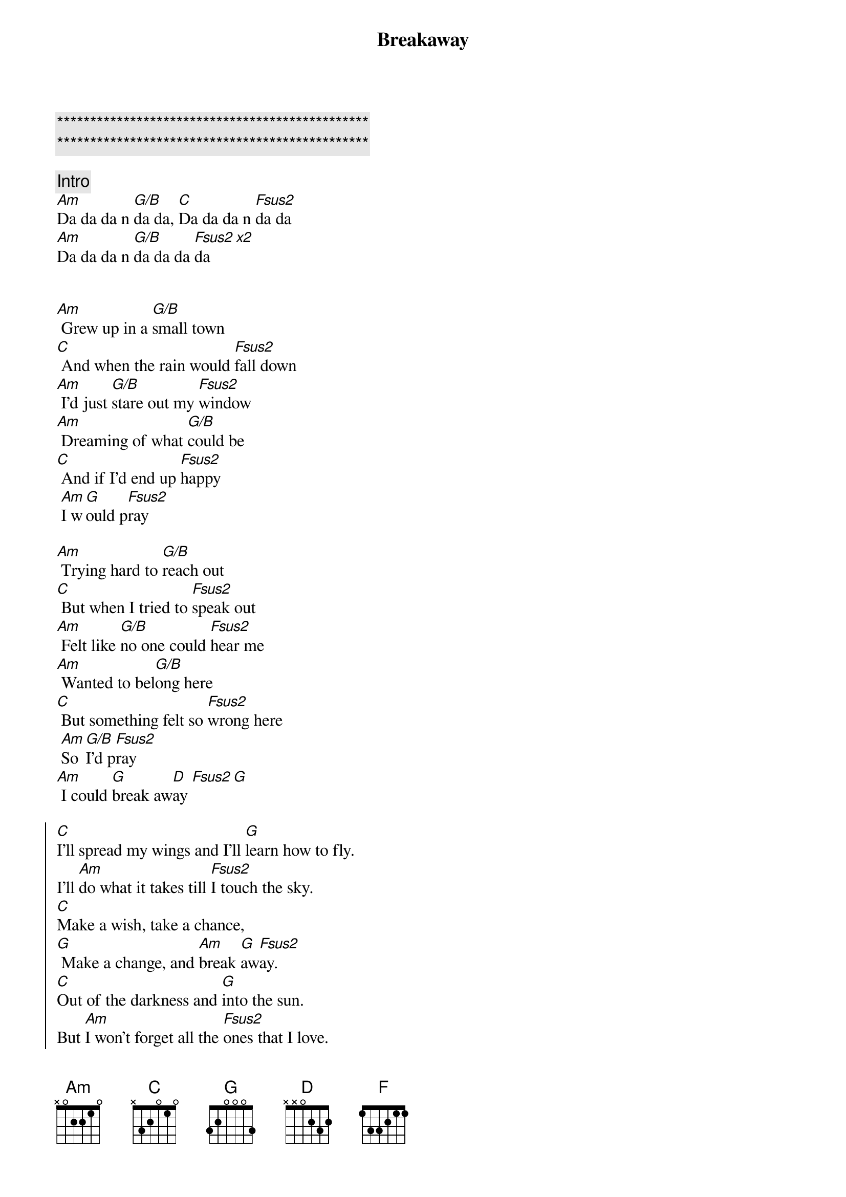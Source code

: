 {title: Breakaway}
{artist: Kelly Clarkson}
{key: Am}

{c:***********************************************}
{c:***********************************************}

{c: Intro}
[Am]Da da da n [G/B]da da, [C]Da da da n [Fsus2]da da
[Am]Da da da n [G/B]da da da [Fsus2]da[x2]


{sov}
[Am] Grew up in a [G/B]small town
[C] And when the rain would [Fsus2]fall down
[Am] I'd just [G/B]stare out my [Fsus2]window
[Am] Dreaming of what [G/B]could be
[C] And if I'd end up [Fsus2]happy
 [Am]I w[G]ould p[Fsus2]ray
{eov}

{sov}
[Am] Trying hard to [G/B]reach out
[C] But when I tried to [Fsus2]speak out
[Am] Felt like [G/B]no one could [Fsus2]hear me
[Am] Wanted to bel[G/B]ong here
[C] But something felt so [Fsus2]wrong here
 [Am]So [G/B]I'd p[Fsus2]ray
[Am] I could [G]break aw[D]ay [Fsus2][G]
{eov}

{soc}
[C]I'll spread my wings and I'll [G]learn how to fly.
I'll [Am]do what it takes till [Fsus2]I touch the sky.
[C]Make a wish, take a chance,
[G] Make a change, and [Am]break [G]aw[Fsus2]ay.
[C]Out of the darkness and [G]into the sun.
But [Am]I won't forget all the [Fsus2]ones that I love.
 I'll [C]take a risk, take a chance,
[G] Make a change, and [Am]break [G]aw[Fsus2]ay
{eoc}

{comment: Instrumental}
[Am]Da da da n [G/B]da da, [C]Da da da n [Fsus2]da da
[Am]Da da da n [G/B]da da da [Fsus2]da

{sov}
[Am] Wanna feel the [G/B]warm breeze
[C] Sleep under a [Fsus2]palm tree
[Am] Feel the [G/B]rush of the [Fsus2]ocean
[Am] Get onboard a [G/B]fast train
[C] Travel on a [Fsus2]jetplane
 [Am]Far [G/B]aw[Fsus2]ay
 And [Am]break [G]aw[D]ay [Fsus2][G/B]
{eov}

{soc}
[C]I'll spread my wings and I'll [G]learn how to fly.
I'll [Am]do what it takes till [Fsus2]I touch the sky.
[C]Make a wish, take a chance,
[G] Make a change, and [Am]break [G]aw[Fsus2]ay.
[C]Out of the darkness and [G]into the sun.
[Am]But I won't forget all the [Fsus2]ones that I love.
 I'll [C]take a risk, take a chance,
[G] Make a change, and [Am]break [G]aw[Fsus2]ay
{eoc}

{sob}
[G]Buildings with a hundred floors
[C] Swinging with re[Fsus2]volving doors
[G] Maybe I don't know where they'll[C] take[F]me
[G] Gotta keep movin on[C] movin on
[F] Fly a[D]way
Break a[F]way [G]
{eob}

{soc}
[C]I'll spread my wings and I'll [G]learn how to fly.
[Am]Though it's not easy to [Fsus2]tell you goodbye
[C]Take a risk, take a chance,
[G] Make a change, and [Am]break [G]aw[Fsus2]ay.
[C]Out of the darkness and [G]into the sun.
[Am]But I won't forget the [Fsus2]place I come from
 I gotta [C]take a risk, take a chance,
[G] Make a change, and [Am]break [G]aw[Fsus2]ay
 [Am]Break [G]aw[Fsus2]ay
 [Am]Break [G]aw[Fsus2]ay
{eoc}
